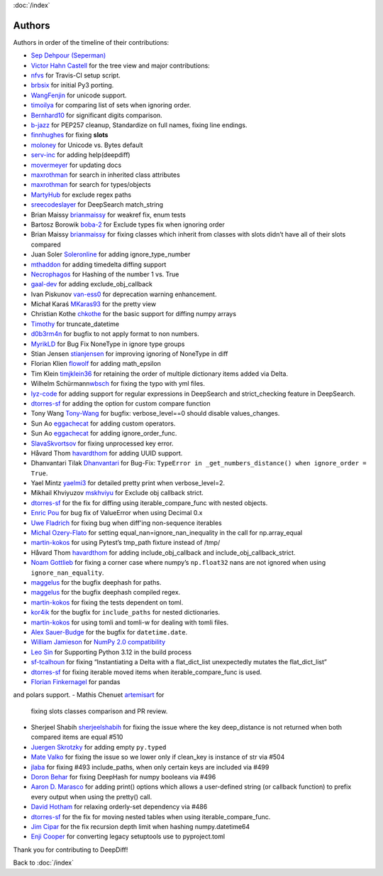 :doc:`/index`

Authors
=======

Authors in order of the timeline of their contributions:

-  `Sep Dehpour (Seperman)`_
-  `Victor Hahn Castell`_ for the tree view and major contributions:
-  `nfvs`_ for Travis-CI setup script.
-  `brbsix`_ for initial Py3 porting.
-  `WangFenjin`_ for unicode support.
-  `timoilya`_ for comparing list of sets when ignoring order.
-  `Bernhard10`_ for significant digits comparison.
-  `b-jazz`_ for PEP257 cleanup, Standardize on full names, fixing line
   endings.
-  `finnhughes`_ for fixing **slots**
-  `moloney`_ for Unicode vs. Bytes default
-  `serv-inc`_ for adding help(deepdiff)
-  `movermeyer`_ for updating docs
-  `maxrothman`_ for search in inherited class attributes
-  `maxrothman`_ for search for types/objects
-  `MartyHub`_ for exclude regex paths
-  `sreecodeslayer`_ for DeepSearch match_string
-  Brian Maissy `brianmaissy`_ for weakref fix, enum tests
-  Bartosz Borowik `boba-2`_ for Exclude types fix when ignoring order
-  Brian Maissy `brianmaissy <https://github.com/brianmaissy>`__ for
   fixing classes which inherit from classes with slots didn’t have all
   of their slots compared
-  Juan Soler `Soleronline`_ for adding ignore_type_number
-  `mthaddon`_ for adding timedelta diffing support
-  `Necrophagos`_ for Hashing of the number 1 vs. True
-  `gaal-dev`_ for adding exclude_obj_callback
-  Ivan Piskunov `van-ess0`_ for deprecation warning enhancement.
-  Michał Karaś `MKaras93`_ for the pretty view
-  Christian Kothe `chkothe`_ for the basic support for diffing numpy
   arrays
-  `Timothy`_ for truncate_datetime
-  `d0b3rm4n`_ for bugfix to not apply format to non numbers.
-  `MyrikLD`_ for Bug Fix NoneType in ignore type groups
-  Stian Jensen `stianjensen`_ for improving ignoring of NoneType in
   diff
-  Florian Klien `flowolf`_ for adding math_epsilon
-  Tim Klein `timjklein36`_ for retaining the order of multiple
   dictionary items added via Delta.
-  Wilhelm Schürmann\ `wbsch`_ for fixing the typo with yml files.
-  `lyz-code`_ for adding support for regular expressions in DeepSearch
   and strict_checking feature in DeepSearch.
-  `dtorres-sf`_ for adding the option for custom compare function
-  Tony Wang `Tony-Wang`_ for bugfix: verbose_level==0 should disable
   values_changes.
-  Sun Ao `eggachecat`_ for adding custom operators.
-  Sun Ao `eggachecat`_ for adding ignore_order_func.
-  `SlavaSkvortsov`_ for fixing unprocessed key error.
-  Håvard Thom `havardthom`_ for adding UUID support.
-  Dhanvantari Tilak `Dhanvantari`_ for Bug-Fix:
   ``TypeError in _get_numbers_distance() when ignore_order = True``.
-  Yael Mintz `yaelmi3`_ for detailed pretty print when verbose_level=2.
-  Mikhail Khviyuzov `mskhviyu`_ for Exclude obj callback strict.
-  `dtorres-sf`_ for the fix for diffing using iterable_compare_func with nested objects.
-  `Enric Pou <https://github.com/epou>`__ for bug fix of ValueError
   when using Decimal 0.x
- `Uwe Fladrich <https://github.com/uwefladrich>`__ for fixing bug when diff'ing non-sequence iterables
-  `Michal Ozery-Flato <https://github.com/michalozeryflato>`__ for
   setting equal_nan=ignore_nan_inequality in the call for
   np.array_equal
-  `martin-kokos <https://github.com/martin-kokos>`__ for using Pytest’s
   tmp_path fixture instead of /tmp/
-  Håvard Thom `havardthom <https://github.com/havardthom>`__ for adding
   include_obj_callback and include_obj_callback_strict.
-  `Noam Gottlieb <https://github.com/noamgot>`__ for fixing a corner
   case where numpy’s ``np.float32`` nans are not ignored when using
   ``ignore_nan_equality``.
-  `maggelus <https://github.com/maggelus>`__ for the bugfix deephash
   for paths.
-  `maggelus <https://github.com/maggelus>`__ for the bugfix deephash
   compiled regex.
-  `martin-kokos <https://github.com/martin-kokos>`__ for fixing the
   tests dependent on toml.
-  `kor4ik <https://github.com/kor4ik>`__ for the bugfix for
   ``include_paths`` for nested dictionaries.
-  `martin-kokos <https://github.com/martin-kokos>`__ for using tomli
   and tomli-w for dealing with tomli files.
-  `Alex Sauer-Budge <https://github.com/amsb>`__ for the bugfix for
   ``datetime.date``.
- `William Jamieson <https://github.com/WilliamJamieson>`__ for `NumPy 2.0 compatibility <https://github.com/seperman/deepdiff/pull/422>`__
-  `Leo Sin <https://github.com/leoslf>`__ for Supporting Python 3.12 in
   the build process
-  `sf-tcalhoun <https://github.com/sf-tcalhoun>`__ for fixing
   “Instantiating a Delta with a flat_dict_list unexpectedly mutates the
   flat_dict_list”
-  `dtorres-sf <https://github.com/dtorres-sf>`__ for fixing iterable
   moved items when iterable_compare_func is used.
-  `Florian Finkernagel <https://github.com/TyberiusPrime>`__ for pandas
and polars support.
- Mathis Chenuet `artemisart <https://github.com/artemisart>`__ for
  fixing slots classes comparison and PR review.
- Sherjeel Shabih `sherjeelshabih <https://github.com/sherjeelshabih>`__
  for fixing the issue where the key deep_distance is not returned when
  both compared items are equal #510
- `Juergen Skrotzky <https://github.com/Jorgen-VikingGod>`__ for adding
  empty ``py.typed``
- `Mate Valko <https://github.com/vmatt>`__ for fixing the issue so we
  lower only if clean_key is instance of str via #504
- `jlaba <https://github.com/jlaba>`__ for fixing #493 include_paths,
  when only certain keys are included via #499
- `Doron Behar <https://github.com/doronbehar>`__ for fixing DeepHash
  for numpy booleans via #496
- `Aaron D. Marasco <https://github.com/AaronDMarasco>`__ for adding
  print() options which allows a user-defined string (or callback
  function) to prefix every output when using the pretty() call.
- `David Hotham <https://github.com/dimbleby>`__ for relaxing
  orderly-set dependency via #486
- `dtorres-sf <https://github.com/dtorres-sf>`__ for the fix for moving
  nested tables when using iterable_compare_func.
- `Jim Cipar <https://github.com/jcipar>`__ for the fix recursion depth
  limit when hashing numpy.datetime64
- `Enji Cooper <https://github.com/ngie-eign>`__ for converting legacy
  setuptools use to pyproject.toml


.. _Sep Dehpour (Seperman): http://www.zepworks.com
.. _Victor Hahn Castell: http://hahncastell.de
.. _nfvs: https://github.com/nfvs
.. _brbsix: https://github.com/brbsix
.. _WangFenjin: https://github.com/WangFenjin
.. _timoilya: https://github.com/timoilya
.. _Bernhard10: https://github.com/Bernhard10
.. _b-jazz: https://github.com/b-jazz
.. _finnhughes: https://github.com/finnhughes
.. _moloney: https://github.com/moloney
.. _serv-inc: https://github.com/serv-inc
.. _movermeyer: https://github.com/movermeyer
.. _maxrothman: https://github.com/maxrothman
.. _MartyHub: https://github.com/MartyHub
.. _sreecodeslayer: https://github.com/sreecodeslayer
.. _brianmaissy: https://github.com/
.. _boba-2: https://github.com/boba-2
.. _Soleronline: https://github.com/Soleronline
.. _mthaddon: https://github.com/mthaddon
.. _Necrophagos: https://github.com/Necrophagos
.. _gaal-dev: https://github.com/gaal-dev
.. _van-ess0: https://github.com/van-ess0
.. _MKaras93: https://github.com/MKaras93
.. _chkothe: https://github.com/chkothe
.. _Timothy: https://github.com/timson
.. _d0b3rm4n: https://github.com/d0b3rm4n
.. _MyrikLD: https://github.com/MyrikLD
.. _stianjensen: https://github.com/stianjensen
.. _flowolf: https://github.com/flowolf
.. _timjklein36: https://github.com/timjklein36
.. _wbsch: https://github.com/wbsch
.. _lyz-code: https://github.com/lyz-code
.. _dtorres-sf: https://github.com/dtorres-sf
.. _Tony-Wang: https://github.com/Tony-Wang
.. _eggachecat: https://github.com/eggachecat
.. _SlavaSkvortsov: https://github.com/SlavaSkvortsov
.. _havardthom: https://github.com/havardthom
.. _Dhanvantari: https://github.com/Dhanvantari
.. _yaelmi3: https://github.com/yaelmi3
.. _mskhviyu: https://github.com/mskhviyu

Thank you for contributing to DeepDiff!

Back to :doc:`/index`
